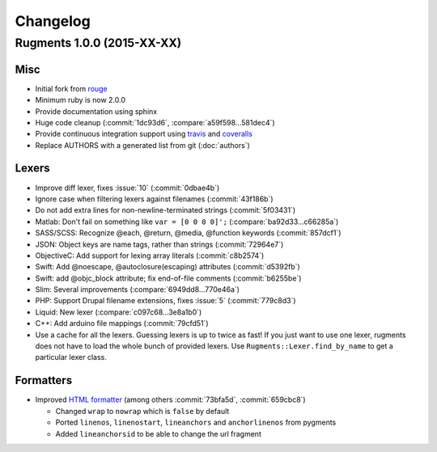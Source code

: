 Changelog
=========

Rugments 1.0.0 (2015-XX-XX)
---------------------------

Misc
^^^^

* Initial fork from rouge_
* Minimum ruby is now 2.0.0
* Provide documentation using sphinx
* Huge code cleanup (:commit:`1dc93d6`, :compare:`a59f598...581dec4`)
* Provide continuous integration support using travis_ and coveralls_
* Replace AUTHORS with a generated list from git (:doc:`authors`)


Lexers
^^^^^^

* Improve diff lexer, fixes :issue:`10` (:commit:`0dbae4b`)
* Ignore case when filtering lexers against filenames (:commit:`43f186b`)
* Do not add extra lines for non-newline-terminated strings (:commit:`5f03431`)
* Matlab: Don't fail on something like ``var = [0 0 0 0]';`` (:compare:`ba92d33...c66285a`)
* SASS/SCSS: Recognize @each, @return, @media, @function keywords (:commit:`857dcf1`)
* JSON: Object keys are name tags, rather than strings (:commit:`72964e7`)
* ObjectiveC: Add support for lexing array literals (:commit:`c8b2574`)
* Swift: Add @noescape, @autoclosure(escaping) attributes (:commit:`d5392fb`)
* Swift: add @objc_block attribute; fix end-of-file comments (:commit:`b6255be`)
* Slim: Several improvements (:compare:`6949dd8...770e46a`)
* PHP: Support Drupal filename extensions, fixes :issue:`5` (:commit:`779c8d3`)
* Liquid: New lexer (:compare:`c097c68...3e8a1b0`)
* C++: Add arduino file mappings (:commit:`79cfd51`)
* Use a cache for all the lexers. Guessing lexers is up to twice as fast!
  If you just want to use one lexer, rugments does not have to load the whole
  bunch of provided lexers. Use ``Rugments::Lexer.find_by_name`` to get a
  particular lexer class.


Formatters
^^^^^^^^^^

* Improved `HTML formatter`_ (among others :commit:`73bfa5d`, :commit:`659cbc8`)

  * Changed ``wrap`` to ``nowrap`` which is ``false`` by default
  * Ported ``linenos``, ``linenostart``, ``lineanchors`` and ``anchorlinenos``
    from pygments
  * Added ``lineanchorsid`` to be able to change the url fragment


.. _rouge: https://github.com/jneen/rouge
.. _travis: https://travis-ci.org/rumpelsepp/rugments
.. _coveralls: https://coveralls.io/r/rumpelsepp/rugments
.. _`HTML formatter`: http://www.rubydoc.info/github/rumpelsepp/rugments/Rugments/Formatters/HTML
